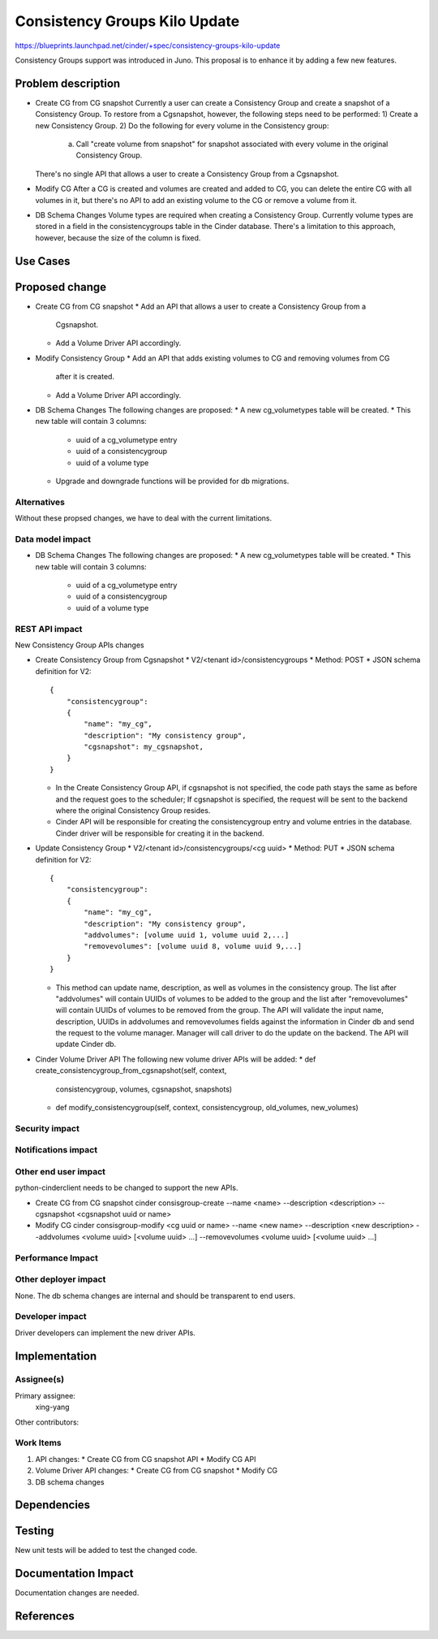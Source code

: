 ..
 This work is licensed under a Creative Commons Attribution 3.0 Unported
 License.

 http://creativecommons.org/licenses/by/3.0/legalcode

==============================
Consistency Groups Kilo Update
==============================

https://blueprints.launchpad.net/cinder/+spec/consistency-groups-kilo-update

Consistency Groups support was introduced in Juno. This proposal is to
enhance it by adding a few new features.

Problem description
===================

* Create CG from CG snapshot
  Currently a user can create a Consistency Group and create a snapshot of a
  Consistency Group.  To restore from a Cgsnapshot, however, the following
  steps need to be performed:
  1) Create a new Consistency Group.
  2) Do the following for every volume in the Consistency group:
     a) Call "create volume from snapshot" for snapshot associated with every
        volume in the original Consistency Group.
  There's no single API that allows a user to create a Consistency Group from
  a Cgsnapshot.

* Modify CG
  After a CG is created and volumes are created and added to CG, you can
  delete the entire CG with all volumes in it, but there's no API to add an
  existing volume to the CG or remove a volume from it.

* DB Schema Changes
  Volume types are required when creating a Consistency Group.  Currently
  volume types are stored in a field in the consistencygroups table in the
  Cinder database.  There's a limitation to this approach, however, because
  the size of the column is fixed.

Use Cases
=========

Proposed change
===============

* Create CG from CG snapshot
  * Add an API that allows a user to create a Consistency Group from a
    Cgsnapshot.
  * Add a Volume Driver API accordingly.

* Modify Consistency Group
  * Add an API that adds existing volumes to CG and removing volumes from CG
    after it is created.
  * Add a Volume Driver API accordingly.

* DB Schema Changes
  The following changes are proposed:
  * A new cg_volumetypes table will be created.
  * This new table will contain 3 columns:
    * uuid of a cg_volumetype entry
    * uuid of a consistencygroup
    * uuid of a volume type
  * Upgrade and downgrade functions will be provided for db migrations.

Alternatives
------------

Without these propsed changes, we have to deal with the current limitations.

Data model impact
-----------------

* DB Schema Changes
  The following changes are proposed:
  * A new cg_volumetypes table will be created.
  * This new table will contain 3 columns:
    * uuid of a cg_volumetype entry
    * uuid of a consistencygroup
    * uuid of a volume type

REST API impact
---------------

New Consistency Group APIs changes

* Create Consistency Group from Cgsnapshot
  * V2/<tenant id>/consistencygroups
  * Method: POST
  * JSON schema definition for V2::

        {
            "consistencygroup":
            {
                "name": "my_cg",
                "description": "My consistency group",
                "cgsnapshot": my_cgsnapshot,
            }
        }

  * In the Create Consistency Group API, if cgsnapshot is not specified, the
    code path stays the same as before and the request goes to the scheduler;
    If cgsnapshot is specified, the request will be sent to the backend where
    the original Consistency Group resides.

  * Cinder API will be responsible for creating the consistencygroup entry
    and volume entries in the database. Cinder driver will be responsible for
    creating it in the backend.

* Update Consistency Group
  * V2/<tenant id>/consistencygroups/<cg uuid>
  * Method: PUT
  * JSON schema definition for V2::

        {
            "consistencygroup":
            {
                "name": "my_cg",
                "description": "My consistency group",
                "addvolumes": [volume uuid 1, volume uuid 2,...]
                "removevolumes": [volume uuid 8, volume uuid 9,...]
            }
        }

  * This method can update name, description, as well as volumes in the
    consistency group. The list after "addvolumes" will contain UUIDs of
    volumes to be added to the group and the list after "removevolumes"
    will contain UUIDs of volumes to be removed from the group. The API
    will validate the input name, description, UUIDs in addvolumes and
    removevolumes fields against the information in Cinder db and send
    the request to the volume manager. Manager will call driver to do
    the update on the backend. The API will update Cinder db.


* Cinder Volume Driver API
  The following new volume driver APIs will be added:
  * def create_consistencygroup_from_cgsnapshot(self, context,
    consistencygroup, volumes, cgsnapshot, snapshots)
  * def modify_consistencygroup(self, context, consistencygroup,
    old_volumes, new_volumes)

Security impact
---------------


Notifications impact
--------------------


Other end user impact
---------------------

python-cinderclient needs to be changed to support the new APIs.

* Create CG from CG snapshot
  cinder consisgroup-create --name <name> --description <description>
  --cgsnapshot <cgsnapshot uuid or name>

* Modify CG
  cinder consisgroup-modify <cg uuid or name> --name <new name>
  --description <new description> --addvolumes
  <volume uuid> [<volume uuid> ...] --removevolumes
  <volume uuid> [<volume uuid> ...]

Performance Impact
------------------


Other deployer impact
---------------------

None. The db schema changes are internal and should be transparent to
end users.

Developer impact
----------------

Driver developers can implement the new driver APIs.

Implementation
==============

Assignee(s)
-----------

Primary assignee:
  xing-yang

Other contributors:

Work Items
----------

1. API changes:
   * Create CG from CG snapshot API
   * Modify CG API
2. Volume Driver API changes:
   * Create CG from CG snapshot
   * Modify CG
3. DB schema changes

Dependencies
============

Testing
=======

New unit tests will be added to test the changed code.

Documentation Impact
====================

Documentation changes are needed.

References
==========

